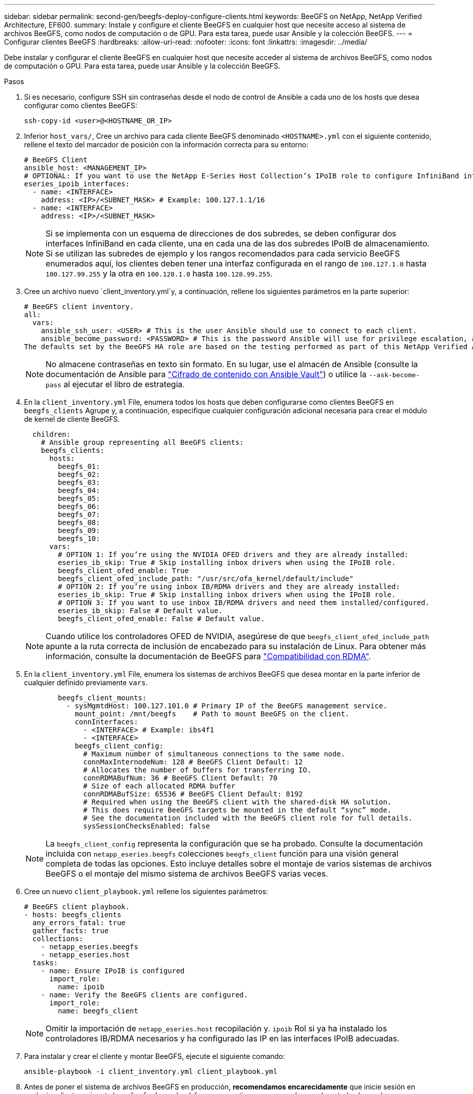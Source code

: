 ---
sidebar: sidebar 
permalink: second-gen/beegfs-deploy-configure-clients.html 
keywords: BeeGFS on NetApp, NetApp Verified Architecture, EF600. 
summary: Instale y configure el cliente BeeGFS en cualquier host que necesite acceso al sistema de archivos BeeGFS, como nodos de computación o de GPU. Para esta tarea, puede usar Ansible y la colección BeeGFS. 
---
= Configurar clientes BeeGFS
:hardbreaks:
:allow-uri-read: 
:nofooter: 
:icons: font
:linkattrs: 
:imagesdir: ../media/


[role="lead"]
Debe instalar y configurar el cliente BeeGFS en cualquier host que necesite acceder al sistema de archivos BeeGFS, como nodos de computación o GPU. Para esta tarea, puede usar Ansible y la colección BeeGFS.

.Pasos
. Si es necesario, configure SSH sin contraseñas desde el nodo de control de Ansible a cada uno de los hosts que desea configurar como clientes BeeGFS:
+
`ssh-copy-id <user>@<HOSTNAME_OR_IP>`

. Inferior `host_vars/`, Cree un archivo para cada cliente BeeGFS denominado `<HOSTNAME>.yml` con el siguiente contenido, rellene el texto del marcador de posición con la información correcta para su entorno:
+
....
# BeeGFS Client
ansible_host: <MANAGEMENT_IP>
# OPTIONAL: If you want to use the NetApp E-Series Host Collection’s IPoIB role to configure InfiniBand interfaces for clients to connect to BeeGFS file systems:
eseries_ipoib_interfaces:
  - name: <INTERFACE>
    address: <IP>/<SUBNET_MASK> # Example: 100.127.1.1/16
  - name: <INTERFACE>
    address: <IP>/<SUBNET_MASK>
....
+

NOTE: Si se implementa con un esquema de direcciones de dos subredes, se deben configurar dos interfaces InfiniBand en cada cliente, una en cada una de las dos subredes IPoIB de almacenamiento. Si se utilizan las subredes de ejemplo y los rangos recomendados para cada servicio BeeGFS enumerados aquí, los clientes deben tener una interfaz configurada en el rango de `100.127.1.0` hasta `100.127.99.255` y la otra en `100.128.1.0` hasta `100.128.99.255`.

. Cree un archivo nuevo `client_inventory.yml`y, a continuación, rellene los siguientes parámetros en la parte superior:
+
....
# BeeGFS client inventory.
all:
  vars:
    ansible_ssh_user: <USER> # This is the user Ansible should use to connect to each client.
    ansible_become_password: <PASSWORD> # This is the password Ansible will use for privilege escalation, and requires the ansible_ssh_user be root, or have sudo privileges.
The defaults set by the BeeGFS HA role are based on the testing performed as part of this NetApp Verified Architecture and differ from the typical BeeGFS client defaults.
....
+

NOTE: No almacene contraseñas en texto sin formato. En su lugar, use el almacén de Ansible (consulte la documentación de Ansible para https://docs.ansible.com/ansible/latest/user_guide/vault.html["Cifrado de contenido con Ansible Vault"^]) o utilice la `--ask-become-pass` al ejecutar el libro de estrategia.

. En la `client_inventory.yml` File, enumera todos los hosts que deben configurarse como clientes BeeGFS en `beegfs_clients` Agrupe y, a continuación, especifique cualquier configuración adicional necesaria para crear el módulo de kernel de cliente BeeGFS.
+
....
  children:
    # Ansible group representing all BeeGFS clients:
    beegfs_clients:
      hosts:
        beegfs_01:
        beegfs_02:
        beegfs_03:
        beegfs_04:
        beegfs_05:
        beegfs_06:
        beegfs_07:
        beegfs_08:
        beegfs_09:
        beegfs_10:
      vars:
        # OPTION 1: If you’re using the NVIDIA OFED drivers and they are already installed:
        eseries_ib_skip: True # Skip installing inbox drivers when using the IPoIB role.
        beegfs_client_ofed_enable: True
        beegfs_client_ofed_include_path: "/usr/src/ofa_kernel/default/include"
        # OPTION 2: If you’re using inbox IB/RDMA drivers and they are already installed:
        eseries_ib_skip: True # Skip installing inbox drivers when using the IPoIB role.
        # OPTION 3: If you want to use inbox IB/RDMA drivers and need them installed/configured.
        eseries_ib_skip: False # Default value.
        beegfs_client_ofed_enable: False # Default value.
....
+

NOTE: Cuando utilice los controladores OFED de NVIDIA, asegúrese de que `beegfs_client_ofed_include_path` apunte a la ruta correcta de inclusión de encabezado para su instalación de Linux. Para obtener más información, consulte la documentación de BeeGFS para https://doc.beegfs.io/latest/advanced_topics/rdma_support.html["Compatibilidad con RDMA"^].

. En la `client_inventory.yml` File, enumera los sistemas de archivos BeeGFS que desea montar en la parte inferior de cualquier definido previamente `vars`.
+
....
        beegfs_client_mounts:
          - sysMgmtdHost: 100.127.101.0 # Primary IP of the BeeGFS management service.
            mount_point: /mnt/beegfs    # Path to mount BeeGFS on the client.
            connInterfaces:
              - <INTERFACE> # Example: ibs4f1
              - <INTERFACE>
            beegfs_client_config:
              # Maximum number of simultaneous connections to the same node.
              connMaxInternodeNum: 128 # BeeGFS Client Default: 12
              # Allocates the number of buffers for transferring IO.
              connRDMABufNum: 36 # BeeGFS Client Default: 70
              # Size of each allocated RDMA buffer
              connRDMABufSize: 65536 # BeeGFS Client Default: 8192
              # Required when using the BeeGFS client with the shared-disk HA solution.
              # This does require BeeGFS targets be mounted in the default “sync” mode.
              # See the documentation included with the BeeGFS client role for full details.
              sysSessionChecksEnabled: false
....
+

NOTE: La `beegfs_client_config` representa la configuración que se ha probado. Consulte la documentación incluida con `netapp_eseries.beegfs` colecciones `beegfs_client` función para una visión general completa de todas las opciones. Esto incluye detalles sobre el montaje de varios sistemas de archivos BeeGFS o el montaje del mismo sistema de archivos BeeGFS varias veces.

. Cree un nuevo `client_playbook.yml` rellene los siguientes parámetros:
+
....
# BeeGFS client playbook.
- hosts: beegfs_clients
  any_errors_fatal: true
  gather_facts: true
  collections:
    - netapp_eseries.beegfs
    - netapp_eseries.host
  tasks:
    - name: Ensure IPoIB is configured
      import_role:
        name: ipoib
    - name: Verify the BeeGFS clients are configured.
      import_role:
        name: beegfs_client
....
+

NOTE: Omitir la importación de `netapp_eseries.host` recopilación y. `ipoib` Rol si ya ha instalado los controladores IB/RDMA necesarios y ha configurado las IP en las interfaces IPoIB adecuadas.

. Para instalar y crear el cliente y montar BeeGFS, ejecute el siguiente comando:
+
....
ansible-playbook -i client_inventory.yml client_playbook.yml
....
. Antes de poner el sistema de archivos BeeGFS en producción, *recomendamos encarecidamente* que inicie sesión en cualquier cliente y ejecute `beegfs-fsck --checkfs` para garantizar que se pueda acceder a todos los nodos y no se notifican problemas.

